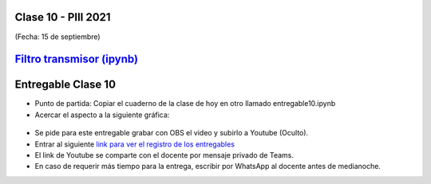 .. -*- coding: utf-8 -*-

.. _rcs_subversion:

Clase 10 - PIII 2021
====================
(Fecha: 15 de septiembre)

.. figure:: images/clase10_parte1.png

.. figure:: images/clase10_parte2.png

.. figure:: images/clase10_parte3.png

.. figure:: images/clase10_parte4.png

.. figure:: images/clase10_parte5.png

.. figure:: images/clase10_parte6.png

`Filtro transmisor (ipynb) <https://colab.research.google.com/drive/1TTM3s-seiJ2C7BfwcByFCVduOuGDdTeF?usp=sharing>`_ 
================================


Entregable Clase 10
===================

- Punto de partida: Copiar el cuaderno de la clase de hoy en otro llamado entregable10.ipynb
- Acercar el aspecto a la siguiente gráfica:

.. figure:: images/clase10_plot.png

- Se pide para este entregable grabar con OBS el video y subirlo a Youtube (Oculto).
- Entrar al siguiente `link para ver el registro de los entregables <https://docs.google.com/spreadsheets/d/1Qpp9mmUwuIUEbvrd_oqsQGuPOO9i1YPlHa_wBWTS6co/edit?usp=sharing>`_ 
- El link de Youtube se comparte con el docente por mensaje privado de Teams.
- En caso de requerir más tiempo para la entrega, escribir por WhatsApp al docente antes de medianoche.


